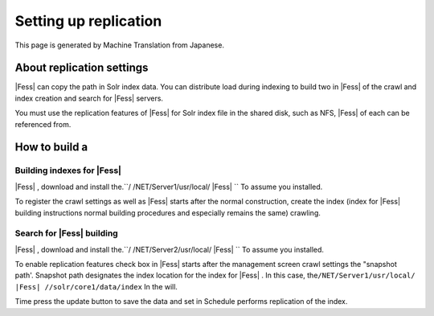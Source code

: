 ======================
Setting up replication
======================

This page is generated by Machine Translation from Japanese.

About replication settings
==========================

|Fess| can copy the path in Solr index data. You can distribute load
during indexing to build two in |Fess| of the crawl and index creation and
search for |Fess| servers.

You must use the replication features of |Fess| for Solr index file in the
shared disk, such as NFS, |Fess| of each can be referenced from.

How to build a
==============

Building indexes for |Fess| 
-------------------------

|Fess| , download and install the.\ ``/ /NET/Server1/usr/local/ |Fess| `` To
assume you installed.

To register the crawl settings as well as |Fess| starts after the normal
construction, create the index (index for |Fess| building instructions
normal building procedures and especially remains the same) crawling.

Search for |Fess| building
------------------------

|Fess| , download and install the.\ ``/ /NET/Server2/usr/local/ |Fess| `` To
assume you installed.

To enable replication features check box in |Fess| starts after the
management screen crawl settings the "snapshot path'. Snapshot path
designates the index location for the index for |Fess| . In this case,
the\ ``/NET/Server1/usr/local/ |Fess| //solr/core1/data/index`` In the
will.

|image0|

Time press the update button to save the data and set in Schedule
performs replication of the index.

.. |image0| image:: /images/en/6.0/config/crawl-2.png
